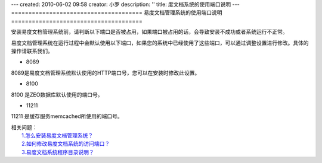 ---
created: 2010-06-02 09:58
creator: 小罗
description: ''
title: 度文档系统的使用端口说明
---
======================================
易度文档管理系统的使用端口说明
======================================

安装易度文档管理系统前，请判断以下端口是否被占用，如果端口被占用的话，会导致安装不成功或者系统运行不正常。

易度文档管理系统在运行过程中会默认使用以下端口，如果您的系统中已经使用了这些端口，可以通过调整设置进行修改。具体的操作请联系我们。

- 8089

8089是易度文档管理系统默认使用的HTTP端口号，您可以在安装时修改此设置。

- 8100

8100 是ZEO数据库默认使用的端口号。

- 11211

11211 是缓存服务memcached所使用的端口号。

| 相关问题：
|   `1.怎么安装易度文档管理系统？ <howto_install.rst>`_
|   `2.如何修改易度文档系统的访问端口？ <port.rst>`_
|   `3.易度文档系统程序目录说明？ <installdir_desc.rst>`_

